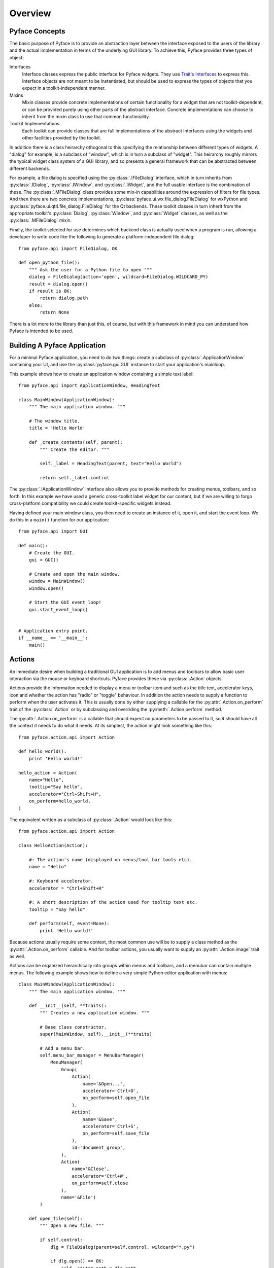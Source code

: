========
Overview
========

Pyface Concepts
===============

.. py:currentmodule:: pyface

The basic purpose of Pyface is to provide an abstraction layer between the
interface exposed to the users of the library and the actual implementation
in terms of the underlying GUI library.  To achieve this, Pyface provides
three types of object:

Interfaces
    Interface classes express the public interface for Pyface widgets.  They
    use `Trait's Interfaces <http://docs.enthought.com/traits/traits_user_manual/advanced.html#interfaces>`_
    to express this.  Interface objects are not meant to be instantiated, but
    should be used to express the types of objects that you expect in a
    toolkit-independent manner.

Mixins
    Mixin classes provide concrete implementations of certain functionality
    for a widget that are not toolkit-dependent, or can be provided purely
    using other parts of the abstract interface.  Concrete implementations
    can choose to inherit from the mixin class to use that common
    functionality.

Toolkit Implementations
    Each toolkit can provide classes that are full implementations of the
    abstract Interfaces using the widgets and other facilities provided by the
    toolkit.

In addition there is a class heirarchy othogonal to this specifying the
relationship between different types of widgets. A "dialog" for example, is a
subclass of "window", which is in turn a subclass of "widget".  This heirarchy
roughly mirrors the typical widget class system of a GUI library, and so
presents a general framework that can be abstracted between different backends.

For example, a file dialog is specified using the :py:class:`.IFileDialog`
interface, which in turn inherits from :py:class:`.IDialog`,
:py:class:`.IWindow`, and :py:class:`.IWidget`, and the full usable interface
is the combination of these.  The :py:class:`.MFileDialog` class provides some
mix-in capabilities around the expression of filters for file types.  And then
there are two concrete implementations, :py:class:`pyface.ui.wx.file_dialog.FileDialog`
for wxPython and :py:class:`pyface.ui.qt4.file_dialog.FileDialog` for the Qt
backends.  These toolkit classes in turn inherit from the appropriate toolkit's
:py:class:`Dialog`, :py:class:`Window`, and :py:class:`Widget` classes, as well
as the :py:class:`.MFileDialog` mixin.

Finally, the toolkit selected for use determines which backend class is
actually used when a program is run, allowing a developer to write code like
the following to generate a platform-independent file dialog::

    from pyface.api import FileDialog, OK

    def open_python_file():
        """ Ask the user for a Python file to open """
        dialog = FileDialog(action='open', wildcard=FileDialog.WILDCARD_PY)
        result = dialog.open()
        if result is OK:
            return dialog.path
        else:
            return None

There is a lot more to the library than just this, of course, but with this
framework in mind you can understand how Pyface is intended to be used.


Building A Pyface Application
=============================

For a minimal Pyface application, you need to do two things: create a subclass
of :py:class:`.ApplicationWindow` containing your UI,
and use the :py:class:`pyface.gui.GUI` instance to start your application's
mainloop.

This example shows how to create an application window containing a simple text
label::

    from pyface.api import ApplicationWindow, HeadingText

    class MainWindow(ApplicationWindow):
        """ The main application window. """

        # The window title.
        title = 'Hello World'

        def _create_contents(self, parent):
            """ Create the editor. """

            self._label = HeadingText(parent, text="Hello World")

            return self._label.control

The :py:class:`.IApplicationWindow` interface also allows you to provide
methods for creating menus, toolbars, and so forth.  In this example we have
used a generic cross-toolkit label widget for our content, but if we are
willing to forgo cross-platform compatibility we could create toolkit-specific
widgets instead.

Having defined your main window class, you then need to create an instance of
it, open it, and start the event loop.  We do this in a ``main()`` function
for our application::

    from pyface.api import GUI

    def main():
        # Create the GUI.
        gui = GUI()

        # Create and open the main window.
        window = MainWindow()
        window.open()

        # Start the GUI event loop!
        gui.start_event_loop()


    # Application entry point.
    if __name__ == '__main__':
        main()

Actions
=======

.. py:currentmodule:: pyface.action

An immediate desire when building a traditional GUI application is to add
menus and toolbars to allow basic user interaction via the mouse or keyboard
shortcuts.  Pyface provides these via :py:class:`.Action` objects.

Actions provide the information needed to display a menu or toolbar item and
such as the title text, accelerator keys, icon and whether the action has
"radio" or "toggle" behaviour.  In addition the action needs to supply a
function to perform when the user activates it.  This is usually done by
either supplying a callable for the :py:attr:`.Action.on_perform` trait of the
:py:class:`.Action` or by subclassing and overriding the :py:meth:`.Action.perform`
method.

The :py:attr:`.Action.on_perform` is a callable that should expect no parameters to
be passed to it, so it should have all the context it needs to do what it
needs.  At its simplest, the action might look something like this::

    from pyface.action.api import Action

    def hello_world():
        print 'Hello world!'

    hello_action = Action(
        name="Hello",
        tooltip="Say hello",
        accelerator="Ctrl+Shift+H",
        on_perform=hello_world,
    )

The equivalent written as a subclass of :py:class:`.Action` would look like
this::

    from pyface.action.api import Action

    class HelloAction(Action):

        #: The action's name (displayed on menus/tool bar tools etc).
        name = "Hello"

        #: Keyboard accelerator.
        accelerator = "Ctrl+Shift+H"

        #: A short description of the action used for tooltip text etc.
        tooltip = "Say hello"

        def perform(self, event=None):
            print 'Hello world!'

Because actions usually require some context, the most common use will be to
supply a class method as the :py:attr:`.Action.on_perform` callable.  And for toolbar
actions, you usually want to supply an :py:attr:`.Action.image` trait as well.

Actions can be organized hierarchically into groups within menus and toolbars,
and a menubar can contain multiple menus.  The following example shows how to
define a very simple Python editor application with menus::

    class MainWindow(ApplicationWindow):
        """ The main application window. """

        def __init__(self, **traits):
            """ Creates a new application window. """

            # Base class constructor.
            super(MainWindow, self).__init__(**traits)

            # Add a menu bar.
            self.menu_bar_manager = MenuBarManager(
                MenuManager(
                    Group(
                        Action(
                            name='&Open...',
                            accelerator='Ctrl+O',
                            on_perform=self.open_file
                        ),
                        Action(
                            name='&Save',
                            accelerator='Ctrl+S',
                            on_perform=self.save_file
                        ),
                        id='document_group',
                    ),
                    Action(
                        name='&Close',
                        accelerator='Ctrl+W',
                        on_perform=self.close
                    ),
                    name='&File')
            )

        def open_file(self):
            """ Open a new file. """

            if self.control:
                dlg = FileDialog(parent=self.control, wildcard="*.py")

                if dlg.open() == OK:
                    self._editor.path = dlg.path

        def save_file(self):
            """ Save the file. """

            if self.control:
                try:
                    self._editor.save()
                except IOError, e:
                    # If you are trying to save to a file that doesn't exist,
                    # open up a FileDialog with a 'save as' action.
                    dlg = FileDialog(
                        parent=self.control,
                        action='save as',
                        wildcard="*.py")
                    if dlg.open() == OK:
                        self._editor.save(dlg.path)

        def _create_contents(self, parent):
            """ Create the editor. """

            self._editor = PythonEditor(parent)

            return self._editor.control


Application Frameworks
======================

Pyface provides two application frameworks that help in building complex,
composable interfaces for applications.  The first is Workbench, which is an
older framework for both Wx and Qt.  The second is Tasks, which is more
flexible than Workbench but is only available for Qt.  The Tasks framework is
still under active development.

For new projects, it's recommended that developers should use Tasks if they
need such an application framework.

Both these frameworks are designed to be extensible using Envisage plugins,
and are currently documented as part of the Envisage project's documentation.

* `Workbench <http://docs.enthought.com/envisage/envisage_core_documentation/workbench.html>`_

* `Tasks <http://docs.enthought.com/envisage/tasks_user_manual/index.html>`_

Examples of building simple applications in each framework are provided in the
Pyface examples, and the APIs are auto-documented in these documents.


Pyface and TraitsUI
===================

Pyface is generally a lower-level GUI toolkit than TraitsUI, and many users
will find that TraitsUI provides all that they need.  TraitsUI uses Pyface
for some of its functionality, and the Workbench and Tasks are designed to
easily incoprorate UIs built using TraitsUI.

It is fairly straightforward to use or embed a TraitsUI view into a Pyface
widget: the basic approach is to call :py:meth:`edit_traits` with
``kind='panel'`` from inside the :py:meth:`_create_control` method (or
equivalent, like :py:meth:`_create_contents` when embedding in a window
or dialog) of the widget, extract the toolkit control from the resulting
:py:obj:`ui` object, and return or embed that control.

For example, to embed a TraitsUI View in an :py:class:`ApplicationWindow`,
you might do something like this::

    class Person(HasTraits):
        """ Model class representing a person """

        #: the name of the person
        name = Str

        #: the age of the person
        age = Int(18)

        #: the gender of the person
        gender = Enum('female', 'male')

        # a default traits view
        view = View(
            Item('name', resizable=True),
            Item('age', resizable=True),
            Item('gender', resizable=True),
            resizable=True,
        )


    class MainWindow(ApplicationWindow):
        """ The main application window. """

        # The size of the window.
        size = (320, 240)

        # The window title.
        title = 'TraitsUI Person'

        # The traits object to display
        person = Instance(Person, ())

        def _create_contents(self, parent):
            """ Create the editor. """
            self._ui = self.person.edit_traits(kind='panel', parent=parent)
            return self._ui.control

A similar approach can be used when working with Enaml, Matplotlib, or other
libraries which can produce a toolkit-specific control.
